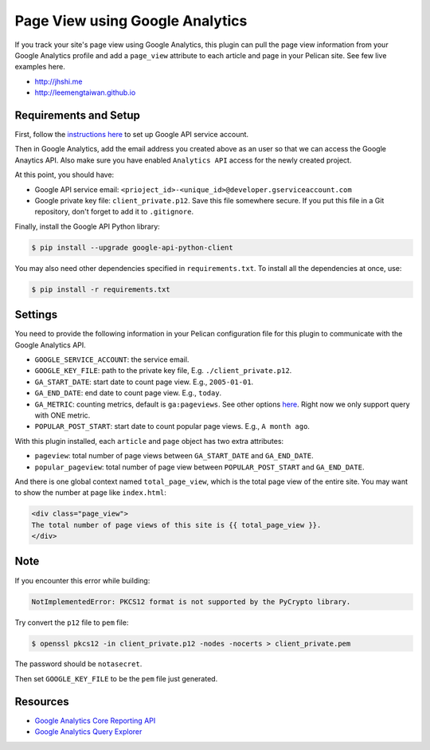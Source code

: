 Page View using Google Analytics
================================

If you track your site's page view using Google Analytics, this plugin can pull
the page view information from your Google Analytics profile and add a
``page_view`` attribute to each article and page in your Pelican site. See few
live examples here.

- http://jhshi.me
- http://leemengtaiwan.github.io

Requirements and Setup
----------------------

First, follow the `instructions here
<https://developers.google.com/analytics/devguides/reporting/core/v3/quickstart/service-py>`_
to set up Google API service account.

Then in Google Analytics, add the email address you created above as an user so
that we can access the Google Anaytics API. Also make sure you have enabled ``Analytics API`` access for
the newly created project.

At this point, you should have:

- Google API service email: ``<prioject_id>-<unique_id>@developer.gserviceaccount.com``
- Google private key file: ``client_private.p12``. Save this file somewhere
  secure. If you put this file in a Git repository, don't forget to add it to
  ``.gitignore``.


Finally, install the Google API Python library:

.. code-block:: bash

    $ pip install --upgrade google-api-python-client

You may also need other dependencies specified in ``requirements.txt``. To install all the dependencies at once, use:

.. code-block:: bash

    $ pip install -r requirements.txt

Settings
--------

You need to provide the following information in your Pelican configuration file
for this plugin to communicate with the Google Analytics API.

- ``GOOGLE_SERVICE_ACCOUNT``: the service email.
- ``GOOGLE_KEY_FILE``: path to the private key file, E.g.
  ``./client_private.p12``.
- ``GA_START_DATE``: start date to count page view. E.g., ``2005-01-01``.
- ``GA_END_DATE``: end date to count page view. E.g., ``today``.
- ``GA_METRIC``: counting metrics, default is ``ga:pageviews``. See other options
  `here
  <https://developers.google.com/analytics/devguides/reporting/core/dimsmets>`_.
  Right now we only support query with ONE metric.
- ``POPULAR_POST_START``: start date to count popular page views. E.g., ``A
  month ago``.


With this plugin installed, each ``article`` and ``page`` object has two extra
attributes:

- ``pageview``: total number of page views between ``GA_START_DATE`` and
  ``GA_END_DATE``.
- ``popular_pageview``: total number of page view between ``POPULAR_POST_START``
  and ``GA_END_DATE``.

And there is one global context named ``total_page_view``,
which is the total page view of the entire site. You may want to show the number at page like ``index.html``:


.. code-block::

    <div class="page_view">
    The total number of page views of this site is {{ total_page_view }}.
    </div>

Note
----

If you encounter this error while building:

.. code-block:: bash

    NotImplementedError: PKCS12 format is not supported by the PyCrypto library.

Try convert the ``p12`` file to ``pem`` file:

.. code-block:: bash

    $ openssl pkcs12 -in client_private.p12 -nodes -nocerts > client_private.pem

The password should be ``notasecret``.

Then set ``GOOGLE_KEY_FILE`` to be the ``pem`` file just generated.



Resources
---------

- `Google Analytics Core Reporting API
  <https://developers.google.com/analytics/devguides/reporting/core/v3/reference>`_
- `Google Analytics Query Explorer
  <https://ga-dev-tools.appspot.com/query-explorer/>`_
